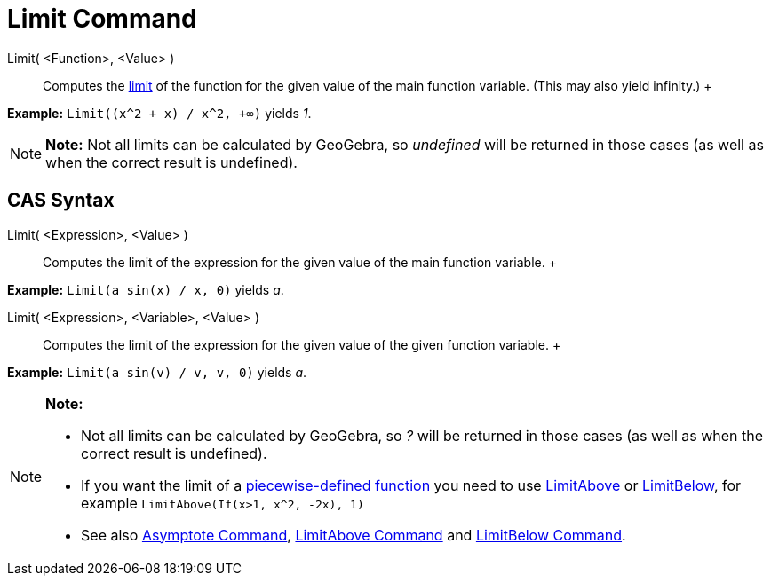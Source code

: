 = Limit Command

Limit( <Function>, <Value> )::
  Computes the http://en.wikipedia.org/wiki/Limit_of_a_function[limit] of the function for the given value of the main
  function variable. (This may also yield infinity.)
  +

[EXAMPLE]

====

*Example:* `Limit((x^2 + x) /  x^2, +∞)` yields _1_.

====

[NOTE]

====

*Note:* Not all limits can be calculated by GeoGebra, so _undefined_ will be returned in those cases (as well as when
the correct result is undefined).

====

== [#CAS_Syntax]#CAS Syntax#

Limit( <Expression>, <Value> )::
  Computes the limit of the expression for the given value of the main function variable.
  +

[EXAMPLE]

====

*Example:* `Limit(a sin(x) / x, 0)` yields _a_.

====

Limit( <Expression>, <Variable>, <Value> )::
  Computes the limit of the expression for the given value of the given function variable.
  +

[EXAMPLE]

====

*Example:* `Limit(a sin(v) / v, v, 0)` yields _a_.

====

[NOTE]

====

*Note:*

* Not all limits can be calculated by GeoGebra, so _?_ will be returned in those cases (as well as when the correct
result is undefined).
* If you want the limit of a xref:/commands/If_Command.adoc[piecewise-defined function] you need to use
xref:/commands/LimitAbove_Command.adoc[LimitAbove] or xref:/commands/LimitBelow_Command.adoc[LimitBelow], for example
`LimitAbove(If(x>1, x^2, -2x), 1)`
* See also xref:/commands/Asymptote_Command.adoc[Asymptote Command], xref:/commands/LimitAbove_Command.adoc[LimitAbove
Command] and xref:/commands/LimitBelow_Command.adoc[LimitBelow Command].

====
